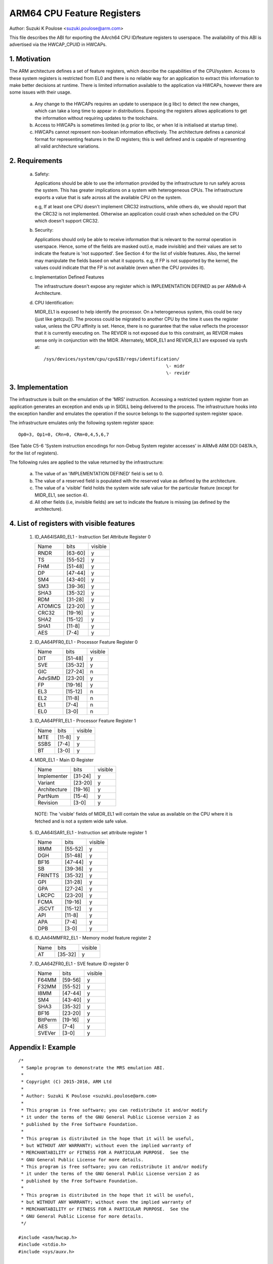 ===========================
ARM64 CPU Feature Registers
===========================

Author: Suzuki K Poulose <suzuki.poulose@arm.com>


This file describes the ABI for exporting the AArch64 CPU ID/feature
registers to userspace. The availability of this ABI is advertised
via the HWCAP_CPUID in HWCAPs.

1. Motivation
-------------

The ARM architecture defines a set of feature registers, which describe
the capabilities of the CPU/system. Access to these system registers is
restricted from EL0 and there is no reliable way for an application to
extract this information to make better decisions at runtime. There is
limited information available to the application via HWCAPs, however
there are some issues with their usage.

 a) Any change to the HWCAPs requires an update to userspace (e.g libc)
    to detect the new changes, which can take a long time to appear in
    distributions. Exposing the registers allows applications to get the
    information without requiring updates to the toolchains.

 b) Access to HWCAPs is sometimes limited (e.g prior to libc, or
    when ld is initialised at startup time).

 c) HWCAPs cannot represent non-boolean information effectively. The
    architecture defines a canonical format for representing features
    in the ID registers; this is well defined and is capable of
    representing all valid architecture variations.


2. Requirements
---------------

 a) Safety:

    Applications should be able to use the information provided by the
    infrastructure to run safely across the system. This has greater
    implications on a system with heterogeneous CPUs.
    The infrastructure exports a value that is safe across all the
    available CPU on the system.

    e.g, If at least one CPU doesn't implement CRC32 instructions, while
    others do, we should report that the CRC32 is not implemented.
    Otherwise an application could crash when scheduled on the CPU
    which doesn't support CRC32.

 b) Security:

    Applications should only be able to receive information that is
    relevant to the normal operation in userspace. Hence, some of the
    fields are masked out(i.e, made invisible) and their values are set to
    indicate the feature is 'not supported'. See Section 4 for the list
    of visible features. Also, the kernel may manipulate the fields
    based on what it supports. e.g, If FP is not supported by the
    kernel, the values could indicate that the FP is not available
    (even when the CPU provides it).

 c) Implementation Defined Features

    The infrastructure doesn't expose any register which is
    IMPLEMENTATION DEFINED as per ARMv8-A Architecture.

 d) CPU Identification:

    MIDR_EL1 is exposed to help identify the processor. On a
    heterogeneous system, this could be racy (just like getcpu()). The
    process could be migrated to another CPU by the time it uses the
    register value, unless the CPU affinity is set. Hence, there is no
    guarantee that the value reflects the processor that it is
    currently executing on. The REVIDR is not exposed due to this
    constraint, as REVIDR makes sense only in conjunction with the
    MIDR. Alternately, MIDR_EL1 and REVIDR_EL1 are exposed via sysfs
    at::

	/sys/devices/system/cpu/cpu$ID/regs/identification/
	                                              \- midr
	                                              \- revidr

3. Implementation
--------------------

The infrastructure is built on the emulation of the 'MRS' instruction.
Accessing a restricted system register from an application generates an
exception and ends up in SIGILL being delivered to the process.
The infrastructure hooks into the exception handler and emulates the
operation if the source belongs to the supported system register space.

The infrastructure emulates only the following system register space::

	Op0=3, Op1=0, CRn=0, CRm=0,4,5,6,7

(See Table C5-6 'System instruction encodings for non-Debug System
register accesses' in ARMv8 ARM DDI 0487A.h, for the list of
registers).

The following rules are applied to the value returned by the
infrastructure:

 a) The value of an 'IMPLEMENTATION DEFINED' field is set to 0.
 b) The value of a reserved field is populated with the reserved
    value as defined by the architecture.
 c) The value of a 'visible' field holds the system wide safe value
    for the particular feature (except for MIDR_EL1, see section 4).
 d) All other fields (i.e, invisible fields) are set to indicate
    the feature is missing (as defined by the architecture).

4. List of registers with visible features
-------------------------------------------

  1) ID_AA64ISAR0_EL1 - Instruction Set Attribute Register 0

     +------------------------------+---------+---------+
     | Name                         |  bits   | visible |
     +------------------------------+---------+---------+
     | RNDR                         | [63-60] |    y    |
     +------------------------------+---------+---------+
     | TS                           | [55-52] |    y    |
     +------------------------------+---------+---------+
     | FHM                          | [51-48] |    y    |
     +------------------------------+---------+---------+
     | DP                           | [47-44] |    y    |
     +------------------------------+---------+---------+
     | SM4                          | [43-40] |    y    |
     +------------------------------+---------+---------+
     | SM3                          | [39-36] |    y    |
     +------------------------------+---------+---------+
     | SHA3                         | [35-32] |    y    |
     +------------------------------+---------+---------+
     | RDM                          | [31-28] |    y    |
     +------------------------------+---------+---------+
     | ATOMICS                      | [23-20] |    y    |
     +------------------------------+---------+---------+
     | CRC32                        | [19-16] |    y    |
     +------------------------------+---------+---------+
     | SHA2                         | [15-12] |    y    |
     +------------------------------+---------+---------+
     | SHA1                         | [11-8]  |    y    |
     +------------------------------+---------+---------+
     | AES                          | [7-4]   |    y    |
     +------------------------------+---------+---------+


  2) ID_AA64PFR0_EL1 - Processor Feature Register 0

     +------------------------------+---------+---------+
     | Name                         |  bits   | visible |
     +------------------------------+---------+---------+
     | DIT                          | [51-48] |    y    |
     +------------------------------+---------+---------+
     | SVE                          | [35-32] |    y    |
     +------------------------------+---------+---------+
     | GIC                          | [27-24] |    n    |
     +------------------------------+---------+---------+
     | AdvSIMD                      | [23-20] |    y    |
     +------------------------------+---------+---------+
     | FP                           | [19-16] |    y    |
     +------------------------------+---------+---------+
     | EL3                          | [15-12] |    n    |
     +------------------------------+---------+---------+
     | EL2                          | [11-8]  |    n    |
     +------------------------------+---------+---------+
     | EL1                          | [7-4]   |    n    |
     +------------------------------+---------+---------+
     | EL0                          | [3-0]   |    n    |
     +------------------------------+---------+---------+


  3) ID_AA64PFR1_EL1 - Processor Feature Register 1

     +------------------------------+---------+---------+
     | Name                         |  bits   | visible |
     +------------------------------+---------+---------+
     | MTE                          | [11-8]  |    y    |
     +------------------------------+---------+---------+
     | SSBS                         | [7-4]   |    y    |
     +------------------------------+---------+---------+
     | BT                           | [3-0]   |    y    |
     +------------------------------+---------+---------+


  4) MIDR_EL1 - Main ID Register

     +------------------------------+---------+---------+
     | Name                         |  bits   | visible |
     +------------------------------+---------+---------+
     | Implementer                  | [31-24] |    y    |
     +------------------------------+---------+---------+
     | Variant                      | [23-20] |    y    |
     +------------------------------+---------+---------+
     | Architecture                 | [19-16] |    y    |
     +------------------------------+---------+---------+
     | PartNum                      | [15-4]  |    y    |
     +------------------------------+---------+---------+
     | Revision                     | [3-0]   |    y    |
     +------------------------------+---------+---------+

   NOTE: The 'visible' fields of MIDR_EL1 will contain the value
   as available on the CPU where it is fetched and is not a system
   wide safe value.

  5) ID_AA64ISAR1_EL1 - Instruction set attribute register 1

     +------------------------------+---------+---------+
     | Name                         |  bits   | visible |
     +------------------------------+---------+---------+
     | I8MM                         | [55-52] |    y    |
     +------------------------------+---------+---------+
     | DGH                          | [51-48] |    y    |
     +------------------------------+---------+---------+
     | BF16                         | [47-44] |    y    |
     +------------------------------+---------+---------+
     | SB                           | [39-36] |    y    |
     +------------------------------+---------+---------+
     | FRINTTS                      | [35-32] |    y    |
     +------------------------------+---------+---------+
     | GPI                          | [31-28] |    y    |
     +------------------------------+---------+---------+
     | GPA                          | [27-24] |    y    |
     +------------------------------+---------+---------+
     | LRCPC                        | [23-20] |    y    |
     +------------------------------+---------+---------+
     | FCMA                         | [19-16] |    y    |
     +------------------------------+---------+---------+
     | JSCVT                        | [15-12] |    y    |
     +------------------------------+---------+---------+
     | API                          | [11-8]  |    y    |
     +------------------------------+---------+---------+
     | APA                          | [7-4]   |    y    |
     +------------------------------+---------+---------+
     | DPB                          | [3-0]   |    y    |
     +------------------------------+---------+---------+

  6) ID_AA64MMFR2_EL1 - Memory model feature register 2

     +------------------------------+---------+---------+
     | Name                         |  bits   | visible |
     +------------------------------+---------+---------+
     | AT                           | [35-32] |    y    |
     +------------------------------+---------+---------+

  7) ID_AA64ZFR0_EL1 - SVE feature ID register 0

     +------------------------------+---------+---------+
     | Name                         |  bits   | visible |
     +------------------------------+---------+---------+
     | F64MM                        | [59-56] |    y    |
     +------------------------------+---------+---------+
     | F32MM                        | [55-52] |    y    |
     +------------------------------+---------+---------+
     | I8MM                         | [47-44] |    y    |
     +------------------------------+---------+---------+
     | SM4                          | [43-40] |    y    |
     +------------------------------+---------+---------+
     | SHA3                         | [35-32] |    y    |
     +------------------------------+---------+---------+
     | BF16                         | [23-20] |    y    |
     +------------------------------+---------+---------+
     | BitPerm                      | [19-16] |    y    |
     +------------------------------+---------+---------+
     | AES                          | [7-4]   |    y    |
     +------------------------------+---------+---------+
     | SVEVer                       | [3-0]   |    y    |
     +------------------------------+---------+---------+

Appendix I: Example
-------------------

::

  /*
   * Sample program to demonstrate the MRS emulation ABI.
   *
   * Copyright (C) 2015-2016, ARM Ltd
   *
   * Author: Suzuki K Poulose <suzuki.poulose@arm.com>
   *
   * This program is free software; you can redistribute it and/or modify
   * it under the terms of the GNU General Public License version 2 as
   * published by the Free Software Foundation.
   *
   * This program is distributed in the hope that it will be useful,
   * but WITHOUT ANY WARRANTY; without even the implied warranty of
   * MERCHANTABILITY or FITNESS FOR A PARTICULAR PURPOSE.  See the
   * GNU General Public License for more details.
   * This program is free software; you can redistribute it and/or modify
   * it under the terms of the GNU General Public License version 2 as
   * published by the Free Software Foundation.
   *
   * This program is distributed in the hope that it will be useful,
   * but WITHOUT ANY WARRANTY; without even the implied warranty of
   * MERCHANTABILITY or FITNESS FOR A PARTICULAR PURPOSE.  See the
   * GNU General Public License for more details.
   */

  #include <asm/hwcap.h>
  #include <stdio.h>
  #include <sys/auxv.h>

  #define get_cpu_ftr(id) ({					\
		unsigned long __val;				\
		asm("mrs %0, "#id : "=r" (__val));		\
		printf("%-20s: 0x%016lx\n", #id, __val);	\
	})

  int main(void)
  {

	if (!(getauxval(AT_HWCAP) & HWCAP_CPUID)) {
		fputs("CPUID registers unavailable\n", stderr);
		return 1;
	}

	get_cpu_ftr(ID_AA64ISAR0_EL1);
	get_cpu_ftr(ID_AA64ISAR1_EL1);
	get_cpu_ftr(ID_AA64MMFR0_EL1);
	get_cpu_ftr(ID_AA64MMFR1_EL1);
	get_cpu_ftr(ID_AA64PFR0_EL1);
	get_cpu_ftr(ID_AA64PFR1_EL1);
	get_cpu_ftr(ID_AA64DFR0_EL1);
	get_cpu_ftr(ID_AA64DFR1_EL1);

	get_cpu_ftr(MIDR_EL1);
	get_cpu_ftr(MPIDR_EL1);
	get_cpu_ftr(REVIDR_EL1);

  #if 0
	/* Unexposed register access causes SIGILL */
	get_cpu_ftr(ID_MMFR0_EL1);
  #endif

	return 0;
  }
